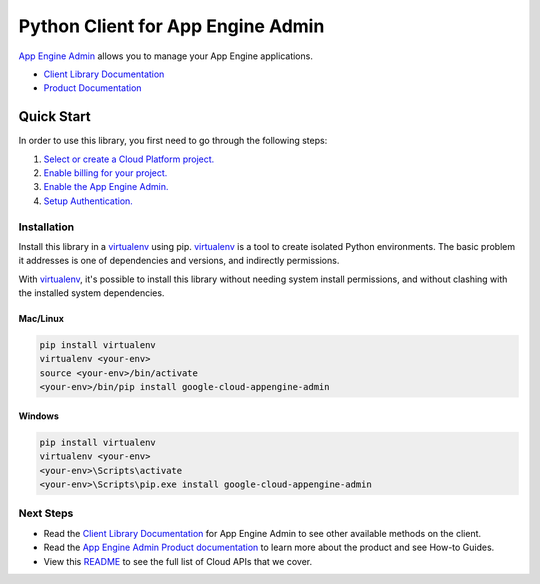 Python Client for App Engine Admin
==================================

|GA| |pypi| |versions|

`App Engine Admin`_ allows you to manage your App Engine applications.

- `Client Library Documentation`_
- `Product Documentation`_

.. |GA| image:: https://img.shields.io/badge/support-ga-gold.svg
   :target: https://github.com/googleapis/google-cloud-python/blob/main/README.rst#general-availability
.. |pypi| image:: https://img.shields.io/pypi/v/google-cloud-appengine-admin.svg
   :target: https://pypi.org/project/google-cloud-appengine-admin/
.. |versions| image:: https://img.shields.io/pypi/pyversions/google-cloud-appengine-admin.svg
   :target: https://pypi.org/project/google-cloud-appengine-admin/
.. _App Engine Admin: https://cloud.google.com/appengine/docs/admin-api/
.. _Client Library Documentation: https://googleapis.dev/python/appengine/latest
.. _Product Documentation:  https://cloud.google.com/appengine/docs/admin-api/

Quick Start
-----------

In order to use this library, you first need to go through the following steps:

1. `Select or create a Cloud Platform project.`_
2. `Enable billing for your project.`_
3. `Enable the App Engine Admin.`_
4. `Setup Authentication.`_

.. _Select or create a Cloud Platform project.: https://console.cloud.google.com/project
.. _Enable billing for your project.: https://cloud.google.com/billing/docs/how-to/modify-project#enable_billing_for_a_project
.. _Enable the App Engine Admin.:  https://cloud.google.com/appengine/docs/admin-api/
.. _Setup Authentication.: https://googleapis.dev/python/google-api-core/latest/auth.html

Installation
~~~~~~~~~~~~

Install this library in a `virtualenv`_ using pip. `virtualenv`_ is a tool to
create isolated Python environments. The basic problem it addresses is one of
dependencies and versions, and indirectly permissions.

With `virtualenv`_, it's possible to install this library without needing system
install permissions, and without clashing with the installed system
dependencies.

.. _`virtualenv`: https://virtualenv.pypa.io/en/latest/


Mac/Linux
^^^^^^^^^

.. code-block:: console

    pip install virtualenv
    virtualenv <your-env>
    source <your-env>/bin/activate
    <your-env>/bin/pip install google-cloud-appengine-admin


Windows
^^^^^^^

.. code-block:: console

    pip install virtualenv
    virtualenv <your-env>
    <your-env>\Scripts\activate
    <your-env>\Scripts\pip.exe install google-cloud-appengine-admin

Next Steps
~~~~~~~~~~

-  Read the `Client Library Documentation`_ for App Engine Admin
   to see other available methods on the client.
-  Read the `App Engine Admin Product documentation`_ to learn
   more about the product and see How-to Guides.
-  View this `README`_ to see the full list of Cloud
   APIs that we cover.

.. _App Engine Admin Product documentation:  https://cloud.google.com/appengine/docs/admin-api/
.. _README: https://github.com/googleapis/google-cloud-python/blob/main/README.rst

